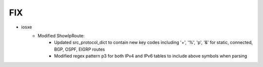 --------------------------------------------------------------------------------
                                FIX
--------------------------------------------------------------------------------
* iosxe
    * Modified ShowIpRoute:
        * Updated src_protocol_dict to contain new key codes including '+', '%', 'p', '&' for static, connected, BGP, OSPF, EIGRP routes
        * Modified regex pattern p3 for both IPv4 and IPv6 tables to include above symbols when parsing